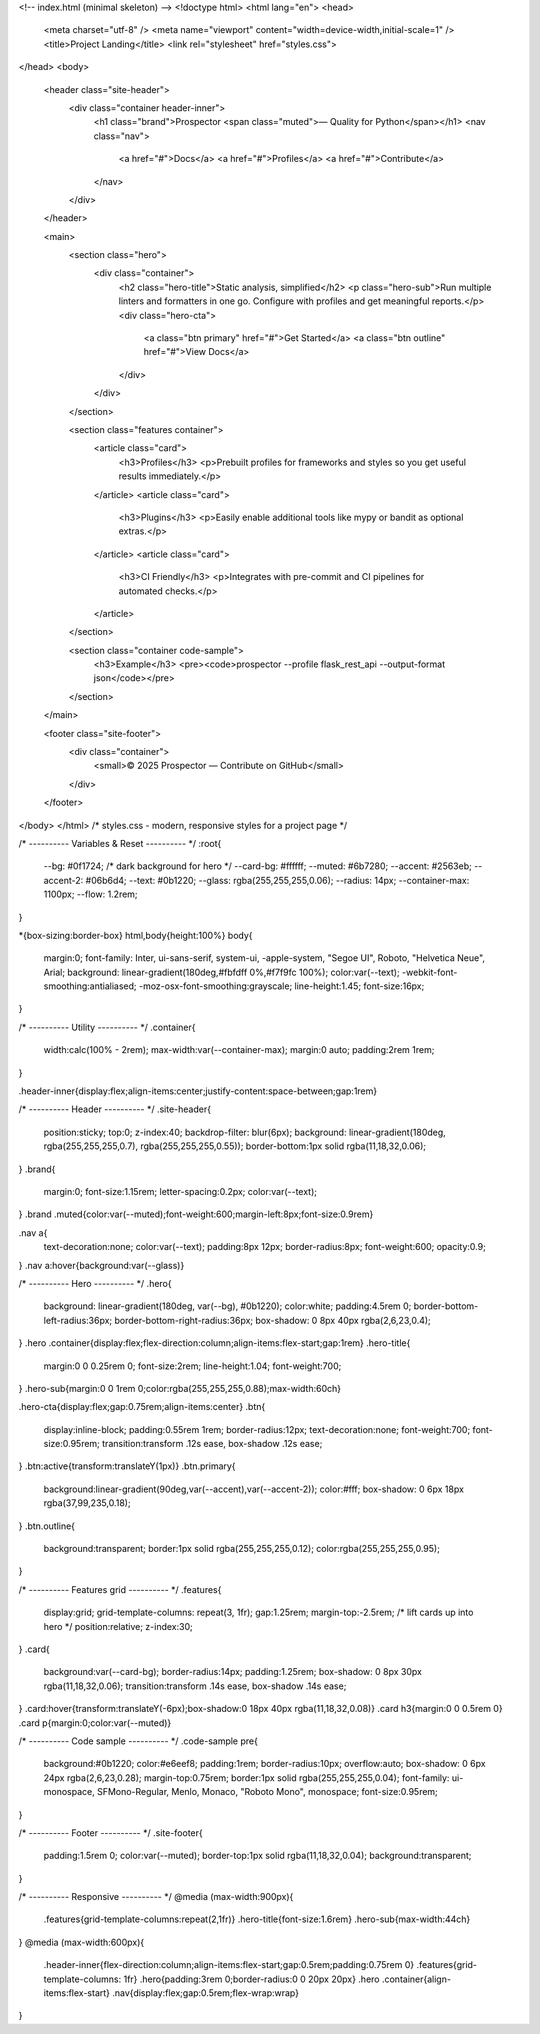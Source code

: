 
<!-- index.html (minimal skeleton) -->
<!doctype html>
<html lang="en">
<head>
  <meta charset="utf-8" />
  <meta name="viewport" content="width=device-width,initial-scale=1" />
  <title>Project Landing</title>
  <link rel="stylesheet" href="styles.css">
</head>
<body>
  <header class="site-header">
    <div class="container header-inner">
      <h1 class="brand">Prospector <span class="muted">— Quality for Python</span></h1>
      <nav class="nav">
        <a href="#">Docs</a>
        <a href="#">Profiles</a>
        <a href="#">Contribute</a>
      </nav>
    </div>
  </header>

  <main>
    <section class="hero">
      <div class="container">
        <h2 class="hero-title">Static analysis, simplified</h2>
        <p class="hero-sub">Run multiple linters and formatters in one go. Configure with profiles and get meaningful reports.</p>
        <div class="hero-cta">
          <a class="btn primary" href="#">Get Started</a>
          <a class="btn outline" href="#">View Docs</a>
        </div>
      </div>
    </section>

    <section class="features container">
      <article class="card">
        <h3>Profiles</h3>
        <p>Prebuilt profiles for frameworks and styles so you get useful results immediately.</p>
      </article>
      <article class="card">
        <h3>Plugins</h3>
        <p>Easily enable additional tools like mypy or bandit as optional extras.</p>
      </article>
      <article class="card">
        <h3>CI Friendly</h3>
        <p>Integrates with pre-commit and CI pipelines for automated checks.</p>
      </article>
    </section>

    <section class="container code-sample">
      <h3>Example</h3>
      <pre><code>prospector --profile flask_rest_api --output-format json</code></pre>
    </section>
  </main>

  <footer class="site-footer">
    <div class="container">
      <small>© 2025 Prospector — Contribute on GitHub</small>
    </div>
  </footer>
</body>
</html>
/* styles.css - modern, responsive styles for a project page */

/* ---------- Variables & Reset ---------- */
:root{
  --bg: #0f1724;            /* dark background for hero */
  --card-bg: #ffffff;
  --muted: #6b7280;
  --accent: #2563eb;
  --accent-2: #06b6d4;
  --text: #0b1220;
  --glass: rgba(255,255,255,0.06);
  --radius: 14px;
  --container-max: 1100px;
  --flow: 1.2rem;
}

*{box-sizing:border-box}
html,body{height:100%}
body{
  margin:0;
  font-family: Inter, ui-sans-serif, system-ui, -apple-system, "Segoe UI", Roboto, "Helvetica Neue", Arial;
  background: linear-gradient(180deg,#fbfdff 0%,#f7f9fc 100%);
  color:var(--text);
  -webkit-font-smoothing:antialiased;
  -moz-osx-font-smoothing:grayscale;
  line-height:1.45;
  font-size:16px;
}

/* ---------- Utility ---------- */
.container{
  width:calc(100% - 2rem);
  max-width:var(--container-max);
  margin:0 auto;
  padding:2rem 1rem;
}

.header-inner{display:flex;align-items:center;justify-content:space-between;gap:1rem}

/* ---------- Header ---------- */
.site-header{
  position:sticky;
  top:0;
  z-index:40;
  backdrop-filter: blur(6px);
  background: linear-gradient(180deg, rgba(255,255,255,0.7), rgba(255,255,255,0.55));
  border-bottom:1px solid rgba(11,18,32,0.06);
}
.brand{
  margin:0;
  font-size:1.15rem;
  letter-spacing:0.2px;
  color:var(--text);
}
.brand .muted{color:var(--muted);font-weight:600;margin-left:8px;font-size:0.9rem}

.nav a{
  text-decoration:none;
  color:var(--text);
  padding:8px 12px;
  border-radius:8px;
  font-weight:600;
  opacity:0.9;
}
.nav a:hover{background:var(--glass)}

/* ---------- Hero ---------- */
.hero{
  background: linear-gradient(180deg, var(--bg), #0b1220);
  color:white;
  padding:4.5rem 0;
  border-bottom-left-radius:36px;
  border-bottom-right-radius:36px;
  box-shadow: 0 8px 40px rgba(2,6,23,0.4);
}
.hero .container{display:flex;flex-direction:column;align-items:flex-start;gap:1rem}
.hero-title{
  margin:0 0 0.25rem 0;
  font-size:2rem;
  line-height:1.04;
  font-weight:700;
}
.hero-sub{margin:0 0 1rem 0;color:rgba(255,255,255,0.88);max-width:60ch}

.hero-cta{display:flex;gap:0.75rem;align-items:center}
.btn{
  display:inline-block;
  padding:0.55rem 1rem;
  border-radius:12px;
  text-decoration:none;
  font-weight:700;
  font-size:0.95rem;
  transition:transform .12s ease, box-shadow .12s ease;
}
.btn:active{transform:translateY(1px)}
.btn.primary{
  background:linear-gradient(90deg,var(--accent),var(--accent-2));
  color:#fff;
  box-shadow: 0 6px 18px rgba(37,99,235,0.18);
}
.btn.outline{
  background:transparent;
  border:1px solid rgba(255,255,255,0.12);
  color:rgba(255,255,255,0.95);
}

/* ---------- Features grid ---------- */
.features{
  display:grid;
  grid-template-columns: repeat(3, 1fr);
  gap:1.25rem;
  margin-top:-2.5rem; /* lift cards up into hero */
  position:relative;
  z-index:30;
}
.card{
  background:var(--card-bg);
  border-radius:14px;
  padding:1.25rem;
  box-shadow: 0 8px 30px rgba(11,18,32,0.06);
  transition:transform .14s ease, box-shadow .14s ease;
}
.card:hover{transform:translateY(-6px);box-shadow:0 18px 40px rgba(11,18,32,0.08)}
.card h3{margin:0 0 0.5rem 0}
.card p{margin:0;color:var(--muted)}

/* ---------- Code sample ---------- */
.code-sample pre{
  background:#0b1220;
  color:#e6eef8;
  padding:1rem;
  border-radius:10px;
  overflow:auto;
  box-shadow: 0 6px 24px rgba(2,6,23,0.28);
  margin-top:0.75rem;
  border:1px solid rgba(255,255,255,0.04);
  font-family: ui-monospace, SFMono-Regular, Menlo, Monaco, "Roboto Mono", monospace;
  font-size:0.95rem;
}

/* ---------- Footer ---------- */
.site-footer{
  padding:1.5rem 0;
  color:var(--muted);
  border-top:1px solid rgba(11,18,32,0.04);
  background:transparent;
}

/* ---------- Responsive ---------- */
@media (max-width:900px){
  .features{grid-template-columns:repeat(2,1fr)}
  .hero-title{font-size:1.6rem}
  .hero-sub{max-width:44ch}
}
@media (max-width:600px){
  .header-inner{flex-direction:column;align-items:flex-start;gap:0.5rem;padding:0.75rem 0}
  .features{grid-template-columns: 1fr}
  .hero{padding:3rem 0;border-radius:0 0 20px 20px}
  .hero .container{align-items:flex-start}
  .nav{display:flex;gap:0.5rem;flex-wrap:wrap}
}
